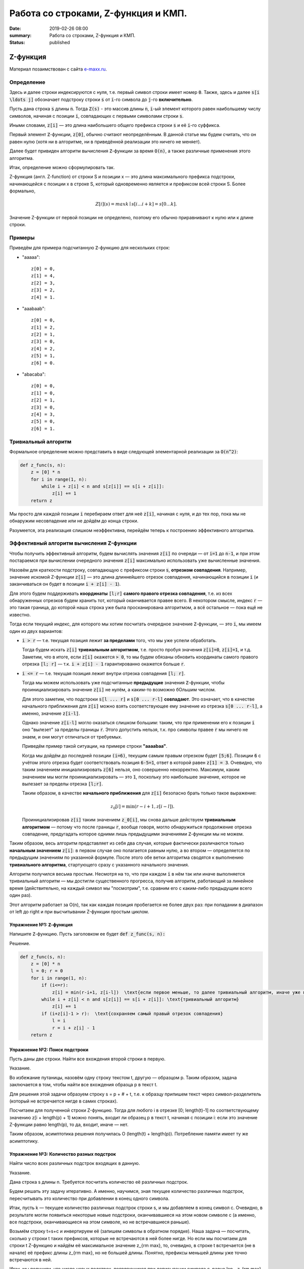 Работа со строками, Z-функция и КМП.
####################################

:date: 2019-02-26 08:00
:summary: Работа со строками, Z-функция и КМП.
:status: published 

.. default-role:: code




Z-функция
=========

Материал позаимствован с сайта `e-maxx.ru <https://e-maxx.ru/algo/z_function>`_.

Определение
-----------

Здесь и далее строки индексируются с нуля, т.е. первый символ строки имеет номер `0`. Также, здесь и далее `s[i \ldots j]` обозначает подстроку строки `s` от `i`-го символа до `j`-го **включительно**.

Пусть дана строка `s` длины `n`. Тогда `Z(s)` - это массив длины `n`, `i`-ый элемент которого равен наибольшему числу символов, начиная с позиции `i`, совпадающих с первыми символами строки `s`.

Иными словами, `z[i]` — это длина наибольшего общего префикса строки `s` и её `i`-го суффикса.

Первый элемент `Z`-функции, `z[0]`, обычно считают неопределённым. В данной статье мы будем считать, что он равен нулю (хотя ни в алгоритме, ни в приведённой реализации это ничего не меняет).

Далее будет привиден алгоритм вычисления `Z`-функции за время `O(n)`, а также различные применения этого алгоритма.

Итак, определение можно сформулировать так.

Z-функция (англ. Z-function) от строки S и позиции x — это длина максимального префикса подстроки, начинающейся с позиции x в строке S, который одновременно является и префиксом всей строки S. Более формально, 

  .. math::

      Z[i](s)=maxk∣s[i…i+k]=s[0…k]. 



Значение Z-функции от первой позиции не определено, поэтому его обычно приравнивают к нулю или к длине строки.

Примеры
-------

Приведём для примера подсчитанную `Z`-функцию для нескольких строк:

- "aaaaa"::

    z[0] = 0,
    z[1] = 4,
    z[2] = 3,
    z[3] = 2,
    z[4] = 1.

- "aaabaab"::

    z[0] = 0,
    z[1] = 2,
    z[2] = 1,
    z[3] = 0,
    z[4] = 2,
    z[5] = 1,
    z[6] = 0.

- "abacaba"::

    z[0] = 0,
    z[1] = 0,
    z[2] = 1,
    z[3] = 0,
    z[4] = 3,
    z[5] = 0,
    z[6] = 1.

Тривиальный алгоритм
--------------------

Формальное определение можно представить в виде следующей элементарной реализации за `O(n^2)`:

.. code-block:: python

    def z_func(s, n):
        z = [0] * n
        for i in range(1, n):
            while i + z[i] < n and s[z[i]] == s[i + z[i]]:
                z[i] += 1
        return z

Мы просто для каждой позиции `i` перебираем ответ для неё `z[i]`, начиная с нуля, и до тех пор, пока мы не обнаружим несовпадение или не дойдём до конца строки.

Разумеется, эта реализация слишком неэффективна, перейдём теперь к построению эффективного алгоритма.

Эффективный алгоритм вычисления Z-функции
-----------------------------------------

Чтобы получить эффективный алгоритм, будем вычислять значения `z[i]` по очереди — от `i=1` до `n-1`, и при этом постараемся при вычислении очередного значения `z[i]` максимально использовать уже вычисленные значения.

Назовём для краткости подстроку, совпадающую с префиксом строки `s`, **отрезком совпадения**. Например, значение искомой Z-функции `z[i]` — это длина длиннейшего отрезок совпадения, начинающийся в позиции `i` (и заканчиваться он будет в позиции `i + z[i] - 1`).

Для этого будем поддерживать **координаты** `[l;r]` **самого правого отрезка совпадения**, т.е. из всех обнаруженных отрезков будем хранить тот, который оканчивается правее всего. В некотором смысле, индекс `r` — это такая граница, до которой наша строка уже была просканирована алгоритмом, а всё остальное — пока ещё не известно.

Тогда если текущий индекс, для которого мы хотим посчитать очередное значение `Z`-функции, — это `i`, мы имеем один из двух вариантов:

- `i > r` — т.е. текущая позиция лежит **за пределами** того, что мы уже успели обработать.

  Тогда будем искать `z[i]` **тривиальным алгоритмом**, т.е. просто пробуя значения `z[i]=0`, `z[i]=1`, и т.д. Заметим, что в итоге, если `z[i]` окажется `> 0`, то мы будем обязаны обновить координаты самого правого отрезка `[l; r]` — т.к. `i + z[i] - 1` гарантированно окажется больше `r`.

- `i <= r` — т.е. текущая позиция лежит внутри отрезка совпадения `[l; r]`.

  Тогда мы можем использовать уже подсчитанные **предыдущие** значения `Z`-функции, чтобы проинициализировать значение `z[i]` не нулём, а каким-то возможно бОльшим числом.
  
  
  .. image:: {filename}/images/Z-func.png
  
  

  Для этого заметим, что подстроки `s[l ... r]` и `s[0 ... r-l]` **совпадают**. Это означает, что в качестве начального приближения для `z[i]` можно взять соответствующее ему значение из отрезка `s[0 ... r-l]`, а именно, значение `z[i-l]`.

  Однако значение `z[i-l]` могло оказаться слишком большим: таким, что при применении его к позиции `i` оно "вылезет" за пределы границы `r`. Этого допустить нельзя, т.к. про символы правее `r` мы ничего не знаем, и они могут отличаться от требуемых.

  Приведём пример такой ситуации, на примере строки **"aaaabaa"**.

  Когда мы дойдём до последней позиции `(i=6)`, текущим самым правым отрезком будет `[5;6]`. Позиции `6` с учётом этого отрезка будет соответствовать позиция `6-5=1`, ответ в которой равен `z[1] = 3`. Очевидно, что таким значением инициализировать `z[6]` нельзя, оно совершенно некорректно. Максимум, каким значением мы могли проинициализировать — это `1`, поскольку это наибольшее значение, которое не вылезает за пределы отрезка `[l;r]`.

  Таким образом, в качестве **начального приближения** для `z[i]` безопасно брать только такое выражение:

  .. math::

      z_0[i] = \min (r-i+1, z[i-l]).

  Проинициализировав `z[i]` таким значением `z_0[i]`, мы снова дальше действуем **тривиальным алгоритмом** — потому что после границы `r`, вообще говоря, могло обнаружиться продолжение отрезка совпадение, предугадать которое одними лишь предыдущими значениями `Z`-функции мы не можем.

Таким образом, весь алгоритм представляет из себя два случая, которые фактически различаются только **начальным значением** `z[i]`: в первом случае оно полагается равным нулю, а во втором — определяется по предыдущим значениям по указанной формуле. После этого обе ветки алгоритма сводятся к выполнению **тривиального алгоритма**, стартующего сразу с указанного начального значения.

Алгоритм получился весьма простым. Несмотря на то, что при каждом `i` в нём так или иначе выполняется тривиальный алгоритм — мы достигли существенного прогресса, получив алгоритм, работающий за линейное время (действительно, на каждый символ мы "посмотрим", т.е. сравним его с каким-либо предыдущим всего один раз).

Этот алгоритм работает за O(n), так как каждая позиция пробегается не более двух раз: при попадании в диапазон от left до right и при высчитывании Z-функции простым циклом.



Упражнение №1: `Z`-функция
++++++++++++++++++++++++++

Напишите `Z`-функцию. Пусть заголовком ее будет :code:`def z_func(s, n):`

Решение.

.. code-block:: python

    def z_func(s, n):
        z = [0] * n
        l = 0; r = 0
        for i in range(1, n): 
            if (i<=r):
                z[i] = min(r-i+1, z[i-l])  \text{если первое меньше, то далее тривиальный алгоритм, иначе уже посчитано}
            while i + z[i] < n and s[z[i]] == s[i + z[i]]: \text{тривиальный алгоритм}
                z[i] += 1
            if (i+z[i]-1 > r):  \text{сохраняем самый правый отрезок совпадения}
                l = i
                r = i + z[i] - 1
        return z


Упражнение №2: Поиск подстроки
++++++++++++++++++++++++++++++

Пусть даны две строки. Найти все вхождения второй строки в первую.

Указание.

Во избежание путаницы, назовём одну строку текстом t, другую — образцом p. Таким образом, задача заключается в том, чтобы найти все вхождения образца p в текст t.

Для решения этой задачи образуем строку s = p + \# + t, т.е. к образцу припишем текст через символ-разделитель (который не встречается нигде в самих строках).

Посчитаем для полученной строки Z-функцию. Тогда для любого i в отрезке [0; length(t)-1] по соответствующему значению z[i + length(p) + 1] можно понять, входит ли образец p в текст t, начиная с позиции i: если это значение Z-функции равно length(p), то да, входит, иначе — нет.

Таким образом, асимптотика решения получилась O (length(t) + length(p)). Потребление памяти имеет ту же асимптотику.


Упражнение №3: Количество разных подстрок
+++++++++++++++++++++++++++++++++++++++++

Найти число всех различных подстрок входящих в данную.

Указание.

Дана строка s длины n. Требуется посчитать количество её различных подстрок.

Будем решать эту задачу итеративно. А именно, научимся, зная текущее количество различных подстрок, пересчитывать это количество при добавлении в конец одного символа.

Итак, пусть k — текущее количество различных подстрок строки s, и мы добавляем в конец символ c. Очевидно, в результате могли появиться некоторые новые подстроки, оканчивавшиеся на этом новом символе c (а именно, все подстроки, оканчивающиеся на этом символе, но не встречавшиеся раньше).

Возьмём строку t=s+c и инвертируем её (запишем символы в обратном порядке). Наша задача — посчитать, сколько у строки t таких префиксов, которые не встречаются в ней более нигде. Но если мы посчитаем для строки t Z-функцию и найдём её максимальное значение z_{\rm max}, то, очевидно, в строке t встречается (не в начале) её префикс длины z_{\rm max}, но не большей длины. Понятно, префиксы меньшей длины уже точно встречаются в ней.

Итак, мы получили, что число новых подстрок, появляющихся при дописывании символа c, равно len - z_{\rm max}, где len — текущая длина строки после приписывания символа c.

Следовательно, асимптотика решения для строки длины n составляет O (n^2).

Стоит заметить, что совершенно аналогично можно пересчитывать за O (n) количество различных подстрок и при дописывании символа в начало, а также при удалении символа с конца или с начала.


Упражнение №4: Период строки (сжатие строк)
+++++++++++++++++++++++++++++++++++++++++++

Для данной строки `s` найти строку `p` минимальной длины, такую что `s` можно предстваить как конкатенацию одной или нескольких копий `p`.

Указание.
Для решения посчитаем Z-функцию строки s, и найдём первую позицию i такую, что i + z[i] = n, и при этом n делится на i. Тогда строку s можно сжать до строки длины i.


Префикс-функция. Алгоритм Кнута-Морриса-Пратта
==============================================

Материал частично позаимствован с сайта `тоже e-maxx.ru <https://e-maxx.ru/algo/prefix_function>`_.

Префикс-функция. Определение
----------------------------

Пусть дана строка `s` длины `n`. Тогда `pi(s)` - это массив длины `n`, `i`-ый элемент которого (`pi[i]`) определяется следующим образом: это длина наибольшего собственного суффикса подстроки `s[0 ... i]`, совпадающего с её префиксом (собственный суффикс — значит не совпадающий со всей строкой). В частности, значение `pi[0]` полагается равным нулю.

Примечение: вообще говоря, в теории множеств собственным считается **не пустое** подмножество, не совпдающее с самим множеством. В данной статье, для простоты суффикс и префикс нулевой длины также считаются собственными.

Математически определение префикс-функции можно записать следующим образом:

.. math::

    \pi[i] = \max_{k=0 \ldots i} \{ k : s[0 \ldots k - 1] = s[i - k + 1 \ldots i]\}.

Например, для строки **"abcabcd"** префикс-функция равна: `[0, 0, 0, 1, 2, 3, 0]`, что означает::

    у строки "a" нет нетривиального префикса, совпадающего с суффиксом;
    у строки "ab" нет нетривиального префикса, совпадающего с суффиксом;
    у строки "abc" нет нетривиального префикса, совпадающего с суффиксом;
    у строки "abca" префикс длины 1 совпадает с суффиксом;
    у строки "abcab" префикс длины 2 совпадает с суффиксом;
    у строки "abcabc" префикс длины 3 совпадает с суффиксом;
    у строки "abcabcd" нет нетривиального префикса, совпадающего с суффиксом.

Другой пример — для строки **"aabaaab"** она равна: `[0, 1, 0, 1, 2, 2, 3]`.

Тривиальный алгоритм
--------------------

Непосредственно следуя определению, можно написать такой алгоритм вычисления префикс-функции:

.. code-block:: python

    def prefix_func(s, n):
        pi = [0] * n
        for i in range(n):
            for k in range(1, i + 1):
                equal = True
                for j in range(k):
                    if s[j] != s[i - k  + 1 + j]:
                        equal = False
                        break
                if equal:
                    pi[i] = k
        return pi

Как нетрудно заметить, работать он будет за `O(n^3)`, что слишком медленно.

Эффективный алгоритм
--------------------

Для удобства будем обозначать подстроки строки `s` следующим образом: пусть `p^k` - префикс `s` длины `k`, `s^k_i` - подстрока длины `k` заканчивающаяся символом с номером `i`. Напомним, что первый символ строки имеет номер `0`.

Будем вычислять `pi[i]` последовательно, начиная с `pi[1]`.  

`pi[0]` очевидно `= 0`. Постараемся на `i` шаге получить решение, используя уже известную информацию, т.е. предыдущие значения `pi`.

Во-первых заметим, что `pi[i]` превосходит `pi[i - 1]` не более чем на 1. Действительно, в противном случае, если бы pi[i+1] > pi[i] + 1, то рассмотрим этот суффикс, оканчивающийся в позиции i+1 и имеющий длину pi[i+1] — удалив из него последний символ, мы получим суффикс, оканчивающийся в позиции i и имеющий длину pi[i+1]-1, что лучше pi[i], т.е. пришли к противоречию. Иллюстрация этого противоречия (в этом примере pi[i-1] должно быть равно 3) в схеме (для `pi[i] = 4`):

.. math::

     \underbrace{ \overbrace{s_0 \ s_1 \ s_2}^{\pi[i-1]}\ \overbrace{s_3}^{s_3 = s_i }}_{\pi[i] = 4} \ldots \underbrace{ \overbrace{s_{i-3} \ s_{i-2} \ s_{i-1}}^{\pi[i-1] >= 3}\ \overbrace{s_i}^{s_3 = s_i} }_{\pi[i] = 4}

Будем рассматривать убывающую последовательность 

.. math::

    `\{k_j\}: p^{k_j} = s^{k_j}_{i - 1}, i > k_j, k_j > k_{j + 1}, j = 0, 1, ...`,
 

т.е. собственные суффиксы строки `p^i`, являющиеся одновременно ее префиксами, упорядоченные по убыванию длины. Очевидно, что первый из них, для которого выполнено `s[k_j] = s[i]` 

.. math::

    `s[k_j] = s[i]`
 

даст нам 

.. math::

    `\pi[i] = k_j + 1`. 



Осталось только понять, как можно быстро перебрать такие `k_j`. Иллюстрация, в предположении что 

.. math::

    `k_{j+1} = 2`




.. math::

    \overbrace{\overbrace{s_0 \ s_1}^{k_{j+1}} \ s_2 \ldots s_{k_j-1}}^{k_j}\ s_{k_j} \ldots \overbrace{s_{i-k_{j-1}} \ldots \overbrace{s_{i-2} \ s_{i-1}}^{k_{j+1}}}^{k_j}\ s_i

    \ldots

    s_{k_j} = s_i \Rightarrow \pi[i] = k_j + 1, \text{переходим к следующему i}

    s_{k_{j+1}} = s_i \Rightarrow \pi[i] = k_{j+1} + 1, \text{переходим к следующему i}

    \ldots


По определению префикс-функции, очевидно, что  

.. math::

    `k_0 = pi[i - 1]`.\text{ Пусть мы теперь знаем  }
    `k_j`
    \text{, найдем}



.. math::

    `k_{j+1}`. `p^{k_j} = s^{k_j}_{i - 1}`, значит, `p^{k_{j+1}} = s^{k_{j+1}}_{k_j - 1}`, 
    \text{причем} 
    `p^{k_{j+1}}` \text{максимален из всех таких собственных префиксов строки} 
    `p^{k_j}`. \text{Значит, }
    `k_{j+1} = \pi[k_j - 1]`. 

 

Иллюстрация, в предположении что 

.. math::

    `k_{j+1} = 2`


.. math::

     \overbrace{\underbrace{s_0 \ s_1}_{k_{j+1}} \ s_2 \ldots \underbrace{s_{k_j-1} s_{k_j-1}}_{k_{j+1} = \pi[k_j - 1]}}^{k_j}\ s_{k_j} \ldots \overbrace{s_{i-k_j} \ldots \underbrace{s_{i-2} \ s_{i-1}}_{k_{j+1}}}^{k_j}\ s_i


Ясно, что последовательность `k_j` заканчивается первым получившимся нулем. Если при этом условие 

.. math::

    `s[k_j] = s[i]`

 


так и не было удовлетворено, то очередное `pi[i] = 0`.


Итак, `pi[0] = 0`, далее, на каждом шагу алгоритма будем вычислять последовательность `k_j`. Если для очередного `k_j` выполнено `s[k_j] = s[i]`, то 

.. math::

    `\pi[i] = k_j + 1`, 



переходим к следующему `i`. Если перебрали все `k_j` вплоть до нуля и совпадения нет, то `\pi[i] = 0`. Заметим, что дойдя до нуля совпадение тоже нужно проверить, в этом случае можно получить 

.. math::

     `\pi[i] = 0 + 1 = 1`.


Этот алгоритм был разработан Кнутом (Knuth) и Праттом (Pratt) и независимо от них Моррисом (Morris) в 1977 г. (как основной элемент для алгоритма поиска подстроки в строке). Легко видеть, что алгоритм имеет сложность `O(n)`: действительно, сложность шага, на котором префикс-функция возрастает, т.е. `pi[i] = pi[i - 1] + 1` есть `O(1)`, сложность шага на котором функция убывает есть 


.. math::

     `O(pi[i] - pi[i - 1])`.



Т.е. общая сложность есть 


.. math::

     `O(\sum_i| \pi[i] - \pi[i - 1]|)`. 





Сумма положительных приростов префикс-функции не превышает `n`. А сумма отрицательных изменений не может превысить сумму положительных (иначе мы уйдем в минус). Значит сумма модулей изменений функции не превысит `2n`, значит общая сложность `O(n)`.

Как нетрудно заметить, этот алгоритм является **онлайновым**, т.е. он обрабатывает данные по ходу поступления — можно, например, считывать строку по одному символу и сразу обрабатывать этот символ, находя ответ для очередной позиции. Алгоритм требует хранения самой строки и предыдущих вычисленных значений префикс-функции, однако, как нетрудно заметить, если нам заранее известно максимальное значение, которое может принимать префикс-функция на всей строке, то достаточно будет хранить лишь на единицу большее количество первых символов строки и значений префикс-функции.


Поиск подстроки в строке. Алгоритм Кнута-Морриса-Пратта
-------------------------------------------------------


Эта задача является классическим применением префикс-функции (и, собственно, она и была открыта в связи с этим).

Дан текст `t` и строка `s`, требуется найти и вывести позиции всех вхождений строки `s` в текст `t`.

Обозначим для удобства через `n` длину строки `s`, а через `m` — длину текста `t`.

Образуем строку `s + \# + t`, где символ `\#` — это разделитель, который не должен нигде более встречаться. Посчитаем для этой строки префикс-функцию. Теперь рассмотрим её значения, кроме первых `n+1` (которые, как видно, относятся к строке `s` и разделителю). По определению, значение `pi[i]` показывает наидлиннейшую длину подстроки, оканчивающейся в позиции `i` и совпадающего с префиксом. Но в нашем случае это `pi[i]` — фактически длина наибольшего блока совпадения со строкой `s` и оканчивающегося в позиции `i`. Больше, чем `n`, эта длина быть не может, за счёт разделителя. А вот равенство `pi[i] = n` (там, где оно достигается), означает, что в позиции `i` оканчивается искомое вхождение строки `s` (только не надо забывать, что все позиции отсчитываются в склеенной строке `s+\#+t`).

Таким образом, если в какой-то позиции `i` оказалось `pi[i] = n`, то в позиции `i - (n + 1) - n + 1 = i - 2n` строки `t` начинается очередное вхождение строки `s` в строку `t`.

Как уже упоминалось при описании алгоритма вычисления префикс-функции, если известно, что значения префикс-функции не будут превышать некоторой величины, то достаточно хранить не всю строку и префикс-функцию, а только её начало. В нашем случае это означает, что нужно хранить в памяти лишь строку `s + \#` и значение префикс-функции на ней, а потом уже считывать по одному символу строку `t` и пересчитывать текущее значение префикс-функции.

Итак, алгоритм Кнута-Морриса-Пратта решает эту задачу за `O(n+m)` времени и `O(n)` памяти.

Алгоритм из упражнения 2 решает эту задачу за `O(n+m)` времени и `O(n + m)` памяти, то есть менее оптимально. 


Упражнение №5: Префикс-функция
++++++++++++++++++++++++++++++

Напишите префикс-функцию. Пусть заголовком ее будет :code:`def p_func(s, n):`

Указание.

Кратко запишем уже описанное выше.

Заметим, что p[i+1]⩽p[i]+1. Чтобы показать это, рассмотрим суффикс,оканчивающийся на позиции i+1 и имеющий длину p[i+1], удалив из него последний символ, мы получим суффикс, оканчивающийся на позиции i и имеющий длину p[i+1]−1, следовательно неравенство p[i+1]>p[i]+1 неверно.

Избавимся от явных сравнений строк. Пусть мы вычислили p[i], тогда, если s[i+1]=s[p[i]], то p[i+1]=p[i]+1. Если окажется, что s[i+1]≠s[p[i]], то нужно попытаться попробовать подстроку меньшей длины. Хотелось бы сразу перейти к такому бордеру наибольшей длины, для этого подберем такое k, что k=p[i]−1. Делаем это следующим образом. 

За исходное k необходимо взять p[i−1], что следует из первого пункта. В случае, когда символы s[k+1] и s[i] не совпадают, p[k] — следующее потенциальное наибольшее значение k, что видно из рисунка. Последнее утверждение верно, пока k>0, что позволит всегда найти его следующее значение. Если k=0, то p[i]=1 при s[i]=s[1] , иначе p[i]=0.


  .. image:: {filename}/images/Prefix.jpg


Приведём здесь итоговую схему алгоритма:

Считать значения префикс-функции p[i] будем по очереди: от i=1 к i=n-1 (значение p[0] просто присвоим равным нулю).

Для подсчёта текущего значения p[i] мы заводим переменную j, обозначающую длину текущего рассматриваемого образца. Изначально j = p[i-1].

Тестируем образец длины j, для чего сравниваем символы s[j] и s[i]. Если они совпадают — то полагаем p[i] = j+1 и переходим к следующему индексу i+1. Если же символы отличаются, то уменьшаем длину j, полагая её равной p[j-1], и повторяем этот шаг алгоритма с начала.
Если мы дошли до длины j=0 и так и не нашли совпадения, то останавливаем процесс перебора образцов и полагаем p[i] = 0 и переходим к следующему индексу i+1.



Упражнение №6: Поиск подстроки (Finding a Motif in DNA)
+++++++++++++++++++++++++++++++++++++++++++++++++++++++

Задача SUBS.   http://rosalind.info/problems/subs/  .

Даны две строки s и t, t является подстрокой s, если t содержится в виде непрерывного набора символов в s (в результате t должно быть не длиннее s). Найти все вхождения второй строки в первую с помощью алгоритма Кнута-Морриса-Пратта.

Подстрока s может быть представлена как s [j: k], где j и k представляют начальную и конечную позиции подстроки в s; например, если s = "AUGCUUCAGAAAGGUCUUACG", то s [2: 5] = "UGCU".

Расположение подстроки s [j: k] является ее начальной позицией j; обратите внимание, что t будет иметь несколько местоположений в s, если оно встречается в качестве подстроки s более одного раза (см. пример ниже).

Дано: две цепочки ДНК s и t (каждая длиной не более 1 т.п.н.).

Вывести: все расположения t как подстроки s.

Пример входных данных 

GATATATGCATATACTT

ATAT

Пример выходных данных

2 4 10


Указание.

Кратко опишем уже написанное выше.

Дана цепочка T и образец P. Требуется найти все позиции, начиная с которых P входит в T. 

Построим строку S=P#T, где # — любой символ, не входящий в алфавит P и T. Посчитаем на ней значение префикс-функции p. Благодаря разделительному символу #, выполняется ∀i:p[i]⩽len(P). Заметим, что по определению префикс-функции при i>len(P) и p[i]=len(P) подстроки длины P, начинающиеся с позиций 0 и i−len(P)+1, совпадают. Соберем все такие позиции i−len(P)+1 строки S, вычтем из каждой позиции len(P)+1, это и будет ответ. Другими словами, если в какой-то позиции i выполняется условие p[i]=len(P), то в этой позиции начинается очередное вхождение образца в цепочку.


  .. image:: {filename}/images/640px-Kmp_pict2.png


Предложенная реализация имеет оценку по памяти O(P+T). Оценки O(P) можно добиться за счет отказа от запоминания значений префикс-функции для позиций в S, меньших |P|+1 (то есть до начала цепочки T). Это возможно, так как значение префикс-функции не может превысить длину образца, благодаря разделительному символу #.

Вместо префикс-функции в алгоритме Кнута-Морриса-Пратта можно использовать Z-функцию. 

Оценки времени работы и памяти при этом не изменятся.


Упражнение №7: Поиск подстроки онлайн
+++++++++++++++++++++++++++++++++++++

В первой строке ввода - число `n`, количество букв в паттерне.
Во второй строке - паттерн, строка которую нужно искать в тексте.
В каждой из последующих строк - символы текста, по одному в каждой строке. Необходимо вывести позиции вхождений паттерна в текст. Длина текста заранее не известна, он может быть очень большим.

Упражнение №9: Количество разных подстрок
+++++++++++++++++++++++++++++++++++++++++

Найти число всех различных подстрок входящих в данную с помощью префикс-функции.

Упражнение №10: Период строки
++++++++++++++++++++++++++++

Для данной строки `s` найти строку `p` минимальной длины, такую что `s` можно предстваить как конкатенацию одной или 
нескольких копий `p`.Используйте префикс-функцию.



Упражнение №11: SSEQ
++++++++++++++++++++

Finding a Spliced Motif  http://rosalind.info/problems/sseq/ 

Подпоследовательность строки представляет собой набор символов, содержащихся в последовательности (хотя и не обязательно непрерывно) в строке (например, ACG является подпоследовательностью TATGCTAAGATC). Индексы подпоследовательности - это позиции в строке, в которых появляются символы подпоследовательности; таким образом, показатели ACG в TATGCTAAGATC можно представить как (2, 5, 9).

Поскольку подстрока может иметь несколько местоположений, подпоследовательность может иметь несколько наборов индексов, и один и тот же индекс может быть повторно использован в более чем одном появлении подпоследовательности; например, ACG является подпоследовательностью AACCGGTT в 8 разных направлениях.

Входные данные: две строки ДНК s и t (каждая длиной не более 1 т.п.н.) в формате FASTA.

Выходные: один набор символов индексов s, в котором символы t появляются как подпоследовательность s. Если существует несколько решений, вы можете вернуть любое.

Пример входных данных 


ACGTACGTGACG

GTA


Пример выходных данных 

3 8 10



